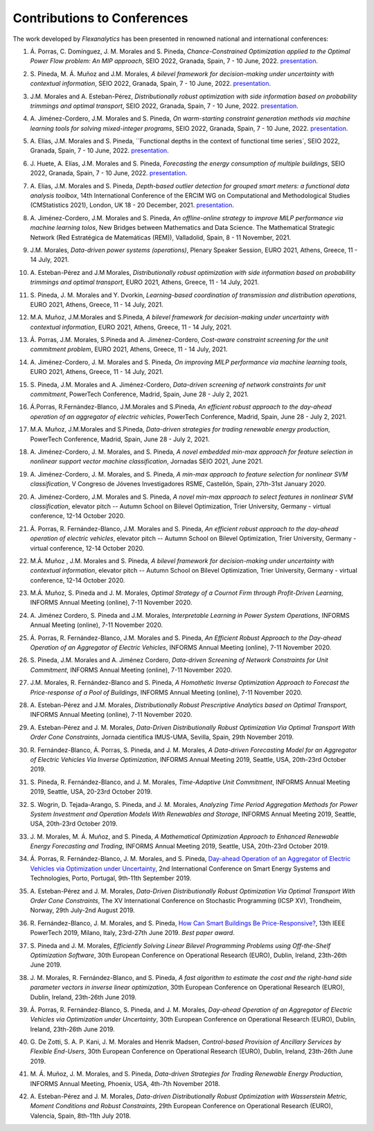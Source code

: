 .. _Contributions_to_Conferences:

Contributions to Conferences
============================

The work developed by `Flexanalytics` has been presented in renowned national and international conferences:

#. | Á. Porras, C. Domínguez, J. M. Morales and S. Pineda, `Chance-Constrained Optimization applied to the Optimal Power Flow problem:  An MIP approach`, SEIO 2022, Granada, Spain, 7 - 10 June, 2022. `presentation <https://drive.google.com/uc?export=download&id=1iBkULxQlRDSEfoL1ygQgt_jLR1YHwdbB>`_.

#. | S. Pineda, M. Á. Muñoz and J.M. Morales, `A bilevel framework for decision-making under uncertainty with contextual information`, SEIO 2022, Granada, Spain, 7 - 10 June, 2022. `presentation <https://drive.google.com/uc?export=download&id=1k28s-wD4Xri1Gy-ix2rpETMkvivqMNAn>`_.

#. | J.M. Morales and A. Esteban-Pérez, `Distributionally robust optimization with side information based on probability trimmings and optimal transport`, SEIO 2022, Granada, Spain, 7 - 10 June, 2022. `presentation <https://drive.google.com/uc?export=download&id=1l0sH0u5BHd5ik-SlsVDdaeyn7Jh-vau2>`_.

#. | A. Jiménez-Cordero, J.M. Morales and S. Pineda, `On warm-starting constraint generation methods via machine learning tools for solving mixed-integer programs`, SEIO 2022, Granada, Spain, 7 - 10 June, 2022. `presentation <https://drive.google.com/uc?export=download&id=1Qu3Z_ws0JgiJVwfeTYXt2vkMSjwUo966>`_.

#. | A. Elías, J.M. Morales and S. Pineda, ``Functional depths in the context of functional time series`, SEIO 2022, Granada, Spain, 7 - 10 June, 2022. `presentation <https://drive.google.com/uc?export=download&id=1WMbPwik6LDB_W2lX3xDJOz2ErOkWeDCG>`_.

#. | J. Huete, A. Elías, J.M. Morales and S. Pineda, `Forecasting the energy consumption of multiple buildings`, SEIO 2022, Granada, Spain, 7 - 10 June, 2022. `presentation <https://drive.google.com/uc?export=download&id=1mSvWZ9O5tS0qJ7Z6NZfNmdMmDUhCoiW7>`_.

#. | A. Elías, J.M. Morales and S. Pineda, `Depth-based outlier detection for grouped smart meters: a functional data analysis toolbox`, 14th International Conference of the ERCIM WG on Computational and Methodological Studies (CMStatistics 2021), London, UK 18 - 20 December, 2021. `presentation <https://drive.google.com/uc?export=download&id=1b1biIXhFFur8xd_E2QTwgDNnW5FWucyT>`_.

#. | A. Jiménez-Cordero, J.M. Morales and S. Pineda, `An offline-online strategy to improve MILP performance via machine learning tolos`, New Bridges between Mathematics and Data Science. The Mathematical Strategic Network (Red Estratégica de Matemáticas (REM)), Valladolid, Spain, 8 - 11 November, 2021.

#. | J.M. Morales, `Data-driven power systems (operations)`, Plenary Speaker Session, EURO 2021, Athens, Greece, 11 - 14 July, 2021.

#. | A. Esteban-Pérez and J.M Morales, `Distributionally robust optimization with side information based on probability trimmings and optimal transport`, EURO 2021, Athens, Greece, 11 - 14 July, 2021.

#. | S. Pineda, J. M. Morales and Y. Dvorkin, `Learning-based coordination of transmission and distribution operations`, EURO 2021, Athens, Greece, 11 - 14 July, 2021.

#. | M.A. Muñoz, J.M.Morales and S.Pineda, `A bilevel framework for decision-making under uncertainty with contextual information`, EURO 2021, Athens, Greece, 11 - 14 July, 2021.

#. | Á. Porras, J.M. Morales, S.Pineda and A. Jiménez-Cordero, `Cost-aware constraint screening for the unit commitment problem`, EURO 2021, Athens, Greece, 11 - 14 July, 2021.

#. | A. Jiménez-Cordero, J. M. Morales and S. Pineda, `On improving MILP performance via machine learning tools`, EURO 2021, Athens, Greece, 11 - 14 July, 2021.

#. | S. Pineda, J.M. Morales and A. Jiménez-Cordero, `Data-driven screening of network constraints for unit commitment`, PowerTech Conference, Madrid, Spain, June 28 - July 2, 2021.

#. | Á.Porras, R.Fernández-Blanco, J.M.Morales and S.Pineda, `An efficient robust approach to the  day-ahead operation of an aggregator of electric vehicles`, PowerTech Conference, Madrid, Spain, June 28 - July 2, 2021.

#. | M.A. Muñoz, J.M.Morales and S.Pineda, `Data-driven strategies for trading renewable energy production`, PowerTech Conference, Madrid, Spain, June 28 - July 2, 2021.

#. | A. Jiménez-Cordero, J. M. Morales, and S. Pineda, `A novel embedded min-max approach for feature selection in nonlinear support vector machine classification`, Jornadas SEIO 2021, June 2021.

#. | A. Jiménez-Cordero, J. M. Morales, and S. Pineda, `A min-max approach to feature selection for nonlinear SVM classification`, V Congreso de Jóvenes Investigadores RSME, Castellón, Spain, 27th-31st January 2020.

#. | A. Jiménez-Cordero, J.M. Morales and S. Pineda, `A novel min-max approach to select features in nonlinear SVM classification`, elevator pitch -- Autumn School on Bilevel Optimization, Trier University, Germany - virtual conference, 12-14 October 2020.

#. | Á. Porras,  R. Fernández-Blanco,  J.M. Morales  and  S. Pineda, `An  efficient  robust  approach to the day-ahead operation of electric vehicles`, elevator pitch -- Autumn School on Bilevel Optimization, Trier University, Germany - virtual conference, 12-14 October 2020.

#. | M.Á. Muñoz , J.M. Morales and S. Pineda, `A bilevel framework for decision-making under uncertainty with contextual information`, elevator pitch -- Autumn School on Bilevel Optimization, Trier University, Germany - virtual conference, 12-14 October 2020.

#. | M.Á. Muñoz,  S. Pineda  and  J.  M. Morales, `Optimal Strategy of a Cournot Firm through Profit-Driven Learning`, INFORMS Annual Meeting (online), 7-11 November 2020.

#. | A. Jiménez Cordero, S. Pineda and J.M. Morales, `Interpretable Learning in Power System Operations`, INFORMS Annual Meeting (online), 7-11 November 2020.

#. | Á. Porras,  R. Fernández-Blanco,  J.M. Morales  and  S. Pineda,  `An  Efficient  Robust Approach to the Day-ahead Operation of an Aggregator of Electric Vehicles`, INFORMS Annual Meeting (online), 7-11 November 2020.

#. | S. Pineda,  J.M. Morales  and  A. Jiménez Cordero,  `Data-driven  Screening  of  Network Constraints for Unit Commitment`, INFORMS Annual Meeting (online), 7-11 November 2020.

#. | J.M. Morales,  R. Fernández-Blanco  and  S. Pineda, `A Homothetic Inverse Optimization Approach to Forecast the Price-response of a Pool of Buildings`,  INFORMS Annual Meeting (online), 7-11 November 2020.

#. | A. Esteban-Pérez  and J.M. Morales, `Distributionally Robust Prescriptive Analytics based on Optimal Transport`, INFORMS Annual Meeting (online), 7-11 November 2020.

#. | A. Esteban-Pérez and J. M. Morales,  `Data-Driven Distributionally Robust Optimization Via Optimal Transport With Order Cone Constraints`, Jornada científica IMUS-UMA, Sevilla, Spain, 29th November 2019.

#. | R. Fernández-Blanco, Á. Porras, S. Pineda, and J. M. Morales, `A Data-driven Forecasting Model for an Aggregator of Electric Vehicles Via Inverse Optimization`, INFORMS Annual Meeting 2019, Seattle, USA, 20th-23rd October 2019.

#. | S. Pineda, R. Fernández-Blanco, and J. M. Morales, `Time-Adaptive Unit Commitment`, INFORMS Annual Meeting 2019, Seattle, USA, 20-23rd October 2019.

#. | S. Wogrin, D. Tejada-Arango, S. Pineda, and J. M. Morales, `Analyzing Time Period Aggregation Methods for Power System Investment and Operation Models With Renewables and Storage`, INFORMS Annual Meeting 2019, Seattle, USA, 20th-23rd October 2019.

#. | J. M. Morales, M. Á. Muñoz, and S. Pineda, `A Mathematical Optimization Approach to Enhanced Renewable Energy Forecasting and Trading`, INFORMS Annual Meeting 2019, Seattle, USA, 20th-23rd October 2019.

#. | Á. Porras, R. Fernández-Blanco, J. M. Morales, and S. Pineda, `Day-ahead Operation of an Aggregator of Electric Vehicles via Optimization under Uncertainty`_, 2nd International Conference on Smart Energy Systems and Technologies, Porto, Portugal, 9th-11th September 2019.

#. | A. Esteban-Pérez and J. M. Morales, `Data-Driven Distributionally Robust Optimization Via Optimal Transport With Order Cone Constraints`, The XV International Conference on Stochastic Programming (ICSP XV), Trondheim, Norway, 29th July-2nd August 2019.

#. | R. Fernández-Blanco, J. M. Morales, and S. Pineda, `How Can Smart Buildings Be Price-Responsive?`_, 13th IEEE PowerTech 2019, Milano, Italy, 23rd-27th June 2019. `Best paper award`.

#. | S. Pineda and J. M. Morales, `Efficiently Solving Linear Bilevel Programming Problems using Off-the-Shelf Optimization Software`, 30th European Conference on Operational Research (EURO), Dublin, Ireland, 23th-26th June 2019.

#. | J. M. Morales, R. Fernández-Blanco, and S. Pineda, `A fast algorithm to estimate the cost and the right-hand side parameter vectors in inverse linear optimization`, 30th European Conference on Operational Research (EURO), Dublin, Ireland, 23th-26th June 2019.

#. | Á. Porras, R. Fernández-Blanco, S. Pineda, and J. M. Morales, `Day-ahead Operation of an Aggregator of Electric Vehicles via Optimization under Uncertainty`, 30th European Conference on Operational Research (EURO), Dublin, Ireland, 23th-26th June 2019.

#. | G. De Zotti, S. A. P. Kani, J. M. Morales and Henrik Madsen, `Control-based Provision of Ancillary Services by Flexible End-Users`, 30th European Conference on Operational Research (EURO), Dublin, Ireland, 23th-26th June 2019.

#. | M. Á. Muñoz, J. M. Morales, and S. Pineda, `Data-driven Strategies for Trading Renewable Energy Production`, INFORMS Annual Meeting, Phoenix, USA, 4th-7th November 2018.

#. | A. Esteban-Pérez and J. M. Morales, `Data-driven Distributionally Robust Optimization with Wasserstein Metric, Moment Conditions and Robust Constraints`, 29th European Conference on Operational Research (EURO), Valencia, Spain, 8th-11th July 2018.


.. _Day-ahead Operation of an Aggregator of Electric Vehicles via Optimization under Uncertainty: https://ieeexplore.ieee.org/document/8848991
.. _How Can Smart Buildings Be Price-Responsive?: https://ieeexplore.ieee.org/document/8810715
